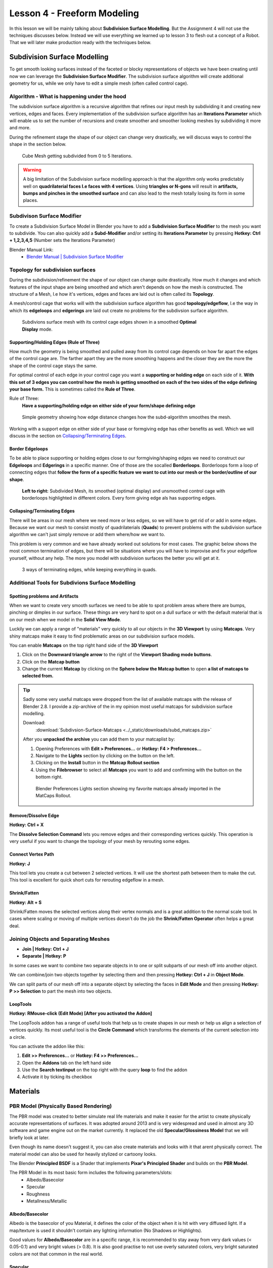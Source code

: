 ############################
Lesson 4 - Freeform Modeling
############################
In this lesson we will be mainly talking about **Subdivision Surface Modelling**.
But the Assignment 4 will not use the techniques discusses below. Instead we will
use everything we learned up to lesson 3 to flesh out a concept of a Robot. That
we will later make production ready with the techniques below.

.. image:: ../_static/images/robot_concept.png
   :width: 600


*****************************
Subdivision Surface Modelling
*****************************
To get smooth looking surfaces instead of the faceted or blocky representations
of objects we have been creating until now we can leverage the **Subdivision
Surface Modifier**. The subdivision surface algorithm will create additional
geometry for us, while we only have to edit a simple mesh (often called control cage).


Algorithm - What is happening under the hood
============================================
The subdivision surface algorithm is a recursive algorithm that refines our input
mesh by subdividing it and creating new vertices, edges and faces. Every
implementation of the subdivision surface algorithm has an **Iterations Parameter**
which will enable us to set the number of recursions and create smoother and smoother
looking meshes by subdividing it more and more.

During the refinement stage the shape of our object can change very drastically, we
will discuss ways to control the shape in the section below.

.. figure:: ../_static/images/bl_modifier_subdivisionsurface_cube.gif

    Cube Mesh getting subdivided from 0 to 5 Iterations.

.. warning::
    A big limitation of the Subdivision surface modelling approach is that the algorithm
    only works predictably well on **quadrilaterial faces I.e faces with 4 vertices**.
    Using **triangles or N-gons** will result in **artifacts, bumps and pinches in the
    smoothed surface** and can also lead to the mesh totally losing its form in some places.


Subdivison Surface Modifier
===========================
To create a Subdivision Surface Model in Blender you have to add a **Subdivision Surface Modifier**
to the mesh you want to subdivide.
You can also quickly add a **Subd-Modifier** and/or setting its **Iterations Parameter** by pressing
**Hotkey: Ctrl + 1,2,3,4,5** (Number sets the Iterations Parameter)

.. image:: ../_static/images/bl_gui_props_modifier_subd.png

Blender Manual Link:
   * `Blender Manual | Subdivision Surface Modifier <https://docs.blender.org/manual/en/latest/modeling/modifiers/generate/subdivision_surface.html>`_

Topology for subdivision surfaces
=================================
During the subdivision/refinement the shape of our object can change quite drastically.
How much it changes and which features of the input shape are being smoothed and which
aren't depends on how the mesh is constructed. The structure of a Mesh, I.e how it's
vertices, edges and faces are laid out is often called its **Topology**.

A mesh/control cage that works will with the subdivision surface algorithm has 
good **topology/edgeflow**, I.e the way in which its **edgeloops** and **edgerings** are
laid out create no problems for the subdivsion surface algorithm.

.. figure:: ../_static/images/bl_3dview_subd_topo_example.png
   :figwidth: 600

   Subdivions surface mesh with its control cage edges shown in a smoothed
   **Optimal Display** mode.


Supporting/Holding Edges (Rule of Three)
----------------------------------------
How much the geometry is being smoothed and pulled away from its control cage
depends on how far apart the edges of the control cage are. The farther apart
they are the more smoothing happens and the closer they are the more the 
shape of the control cage stays the same.

For optimal control of each edge in your control cage you want a **supporting
or holding edge** on each side of it. **With this set of 3 edges you can control
how the mesh is getting smoothed on each of the two sides of the edge defining
your base form.** This is sometimes called the **Rule of Three**.

Rule of Three:
    **Have a supporting/holding edge on either side of your form/shape defining edge**

.. figure:: ../_static/images/bl_subd_support_edges.gif

    Simple geometry showing how edge distance changes how the subd-algorithm
    smoothes the mesh.


Working with a support edge on either side of your base or formgiving edge has
other benefits as well. Which we will discuss in the section on `Collapsing/Terminating Edges`_.


Border Edgeloops
----------------
To be able to place supporting or holding edges close to our formgiving/shaping edges we
need to construct our **Edgeloops** and **Edgerings** in a specific manner.
One of those are the socalled **Borderloops**. Borderloops form a loop of connecting
edges that **follow the form of a specific feature we want to cut into our mesh or the
border/outline of our shape**.


.. figure:: ../_static/images/bl_subd_borderloops.png
   
   **Left to right:** Subdivided Mesh, its smoothed (optimal display) and unsmoothed control cage
   with borderloops highlighted in different colors. Every form giving edge als has supporting edges.


Collapsing/Terminating Edges
----------------------------
There will be areas in our mesh where we need more or less edges, so we will
have to get rid of or add in some edges. Because we want our mesh to consist
mostly of quadrilaterials (**Quads**) to prevent problems with the subdivision
surface algorithm we can't just simply remove or add them where/how we want to.

This problem is very common and we have already worked out solutions for most
cases. The graphic below shows the most common termination of edges, but there
will be situations where you will have to improvise and fix your edgeflow
yourself, without any help. The more you model with subdivision surfaces the
better you will get at it.

.. figure:: ../_static/images/bl_subd_quad_termination.png

   3 ways of terminating edges, while keeping everything in quads.


Additional Tools for Subdivions Surface Modelling
=================================================

Spotting problems and Artifacts
-------------------------------
When we want to create very smooth surfaces we need to be able to spot problem
areas where there are bumps, pinching or dimples in our surface. These things
are very hard to spot on a dull surface or with the default material that is
on our mesh when we model in the **Solid View Mode**.

Luckily we can apply a range of "materials" very quickly to all our objects
in the **3D Viewport** by using **Matcaps**. Very shiny matcaps make it easy
to find problematic areas on our subdivision surface models.

.. image:: ../_static/images/bl_3dview_matcaps.gif

You can enable **Matcaps** on the top right hand side of the **3D Viewport**

#. Click on the **Downward triangle arrow** to the right of the **Viewport 
   Shading mode buttons**.
#. Click on the **Matcap button**
#. Change the current **Matcap** by clicking on the **Sphere below the Matcap 
   button** to open **a list of matcaps to selected from.**

.. image:: ../_static/images/bl_3dview_viewport_shading.png

.. tip::
    Sadly some very useful matcaps were dropped from the list of available matcaps
    with the release of Blender 2.8. I provide a zip-archive of the in my opinion
    most useful matcaps for subdivision surface modelling.

    Download:
        :download:`Subdivsion-Surface-Matcaps <../_static/downloads/subd_matcaps.zip>`

    After you **unpacked the archive** you can add them to your matcaplist by:

    #. Opening Preferences with **Edit > Preferences...** or **Hotkey: F4 > Preferences...**
    #. Navigate to the **Lights** section by clicking on the button on the left.
    #. Clicking on the **Install** button in the **Matcap Rollout section**
    #. Using the **Filebrowser** to select all **Matcaps** you want to add and confirming
       with the button on the bottom right.

    .. figure:: ../_static/images/bl_preferences_lights_matcaps.png
    
        Blender Preferences Lights section showing my favorite matcaps already imported
        in the MatCaps Rollout.


Remove/Dissolve Edge
--------------------
**Hotkey: Ctrl + X**

The **Dissolve Selection Command** lets you remove edges and their corresponding
vertices quickly. This operation is very useful if you want to change the topology
of your mesh by rerouting some edges.

.. image:: ../_static/images/bl_edit_dissolve_edge.gif

Connect Vertex Path
-------------------
**Hotkey: J**

This tool lets you create a cut between 2 selected vertices. It will use the
shortest path between them to make the cut. This tool is excellent for quick
short cuts for rerouting edgeflow in a mesh.

.. image:: ../_static/images/bl_edit_connect_vert.gif

Shrink/Fatten
-------------
**Hotkey: Alt + S**

Shrink/Fatten moves the selected vertices along their vertex normals and is
a great addition to the normal scale tool. In cases where scaling or moving
of multiple vertices doesn't do the job the **Shrink/Fatten Operator** often
helps a great deal.

.. image:: ../_static/images/bl_edit_shrink_fatten.gif

Joining Objects and Separating Meshes
=====================================
* **Join | Hotkey: Ctrl + J**
* **Separate | Hotkey: P**

In some cases we want to combine two separate objects in to one or split subparts
of our mesh off into another object. 

We can combine/join two objects together by selecting them and then pressing
**Hotkey: Ctrl + J** in **Object Mode**.

We can split parts of our mesh off into a separate object by selecting the faces
in **Edit Mode** and then pressing **Hotkey: P >> Selection** to part the mesh
into two objects.

.. image:: ../_static/images/bl_object_join.gif

.. image:: ../_static/images/bl_edit_separate.gif

LoopTools
---------
**Hotkey: RMouse-click (Edit Mode) [After you activated the Addon]**

The LoopTools addon has a range of useful tools that help us to create
shapes in our mesh or help us align a selection of vertices quickly.
Its most useful tool is the **Circle Command** which transforms the elements
of the current selection into a circle.

.. image:: ../_static/images/bl_edit_looptools_circle.gif

You can activate the addon like this:

#. **Edit >> Preferences...** or **Hotkey: F4 >> Preferences...**
#. Open the **Addons** tab on the left hand side
#. Use the **Search textinput** on the top right with the query **loop** to find the addon
#. Activate it by ticking its checkbox

.. image:: ../_static/images/bl_preferences_addons_looptools.png


*********
Materials
*********

PBR Model (Physically Based Rendering)
===============================================
The PBR model was created to better simulate real life materials and make it
easier for the artist to create physically accurate representations of surfaces.
It was adopted around 2013 and is very widespread and used in almost any 3D 
software and game engine out on the market currently. It replaced the old
**Specular/Glossiness Model** that we will briefly look at later.

Even though its name doesn't suggest it, you can also create materials and looks with
it that arent physically correct. The material model can also be used for heavily
stylized or cartoony looks.

The Blender **Principled BSDF** is a Shader that implements **Pixar's Principled Shader**
and builds on the **PBR Model**. 

The PBR Model in its most basic form includes the following parameters/slots:
    * Albedo/Basecolor
    * Specular
    * Roughness
    * Metallness/Metallic

Albedo/Basecolor
----------------
Albedo is the basecolor of you Material, it defines the color of the object 
when it is hit with very diffused light. If a map/texture is used it shouldn't
contain any lighting information (No Shadows or Highlights).

Good values for **Albedo/Basecolor** are in a specific range, it is recommended
to stay away from very dark values (< 0.05-0.1) and very bright values (> 0.8).
It is also good practise to not use overly saturated colors, very bright saturated
colors are not that common in the real world.

Specular
--------
The Specular parameter control how much a surface reflects light. The principled
BSDF has a default value of 0.5 which is accurate for a wide variety of materials.
An example for a material with low specular would be rubber while water, glass or
diamonds have a very high specular value.

Roughness
---------
This parameter or map defines how rough a surface is and how the specular reflection
behaves. A low roughness value yields a very smooth surface with mirror like reflection
while high roughness value simulate a rough surface with a very diffused specular reflection.

Metallness/Metallic
-------------------
Metallness or the Metallic value are used to switch the PBR Material model between
it's two modes. While this value is at 0 the Material simulates a dielectric
(non-conducting) surface (e.g Wood, Plastic, Glass, Rubber) with a white highlight.
When the parameter is turned up to 1 it simulates a metallic conductive surface
(Iron, Copper, Gold, Titanium) with a colored highlight. The color of the highlight
is derived from the **Albedo/Basecolor** value.


Specular/Glossiness Model
=========================
Even though the Specular/Glossiness Model got replaced you can still find 
Shaders and Materials in Render-Engines and other 3D software today that
kept it for backwards compatibility.

The Specular/Glossiness Model includes the following parameters/slots:
    * Diffuse
    * Specular
    * Glossiness
    * Index of Refraction (IOR)

Diffuse
-------
The Diffuse follows same concept as the **Albedo/Basecolor** in the PBR model,
but since the lighting calculation wasn't that well developed in games at the
time it often used textures/maps with lighting information (I.e Shadows and 
Highlights) in them.

Specular
--------
Specular is almost exactly the same as in the PBR Model, most Shader/Materials
have a value range of 0 to 1 (non reflective to very reflective). In the 
Specular/Glossiness Model this value is also used in combination with the
`Index of Refraction(IOR)`_ is used to create metallic looking surfaces.

Glossiness
----------
This Slot/Parameter defines how glossy (I.e smooth) the simulated surface is.
It is essentially the inverse of the **Roughness Parameter/Map** in the PBR 
Model. If you need to use an old **Spec/Gloss Model dataset** in a **PBR Model**
simply **invert the Glossiness to get the Roughness value**. 

Index of Refraction(IOR)
------------------------
The Index of Refraction is a physical term describing how much a ray of light
is bent when it enters a surface (Glass, Water). In most old shader models
this is linked to the Reflection stength (Index of Reflection). There are
`Tables with refractive indices available online <https://en.wikipedia.org/wiki/List_of_refractive_indices>`_.
To simulate metallic surfaces you could either turn the IOR up very high (values of 40+) or
drop it below a value of 1.


Shader Graph
============
In almost all 3D applications the construction of Materials/Shaders is done with
a network of nodes. This Node Graph allows the creation of highly complex networks
to simulate real surfaces very accurately.

In Blender you can access the Shader Graph by clicking on the **Shading Workspace**
at the top center of Blenders UI.

.. image:: ../_static/images/bl_gui_workspace_shading.png


Blender Manual Links:
    * `Blender Manual | Shader Editor <https://docs.blender.org/manual/en/latest/editors/shader_editor.html>`_
    * `Blender Manual | Shader Nodes <https://docs.blender.org/manual/en/latest/render/shader_nodes/index.html>`_


How to apply a simple image texture to the Albedo/Basecolor Slot
================================================================
To load an image texture (I.e. a bitmap image file like .png or .jpg) we need to create a **Image Texture node**.

All commands below, **especially the Hotkeys** assume your mosue cursor is hovering over the **Shader Editor**.

**There is multiple ways to add a Image Texture Node to the Shader Editor:**

#. **Drag and drop the image from your filebrowser onto the Shader Editor** to automatically create a **Image Texture Node
   that has you texture file already loaded**


#. **Add >> Texture >> Image Texture** or **Hotkey: Shift + A >> Texture >> Image Texture**

    * **Click Open** on the **Image Texture Node** and select your image file with the filebrowser that pops up

        .. image:: ../_static/images/bl_gui_shadered_add_texture.png
           :width: 200

        .. image:: ../_static/images/bl_gui_shadered_imagetex_node.png
           :width: 200


After you have setup your **Image Texture Node** connect its **Color Output** to the **Principled BSDF's Basecolor Input**.

.. image:: ../_static/images/bl_gui_shadered_imagetex_basecolor.png



